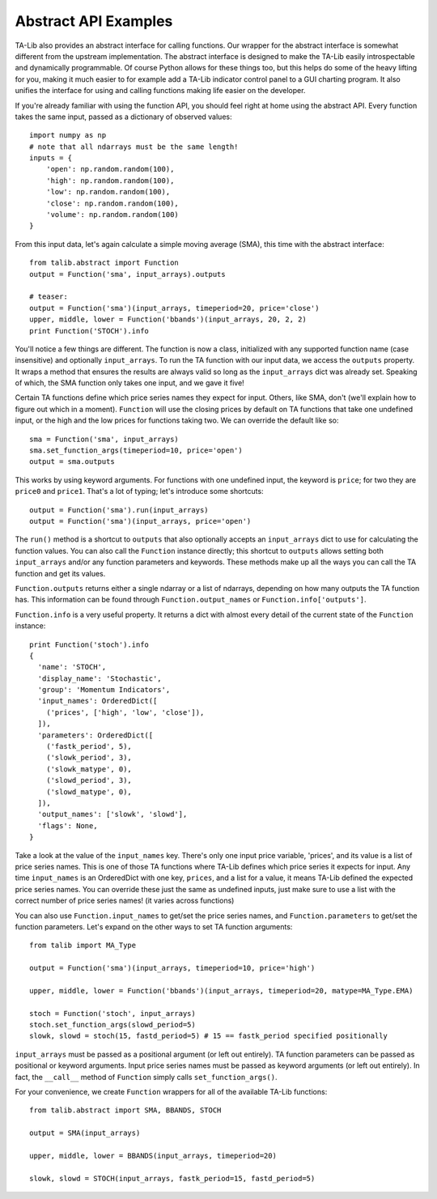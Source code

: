 
Abstract API Examples
---------------------

TA-Lib also provides an abstract interface for calling functions. Our
wrapper for the abstract interface is somewhat different from the
upstream implementation. The abstract interface is designed to make the
TA-Lib easily introspectable and dynamically programmable. Of course
Python allows for these things too, but this helps do some of the heavy
lifting for you, making it much easier to for example add a TA-Lib
indicator control panel to a GUI charting program. It also unifies the
interface for using and calling functions making life easier on the
developer.

If you're already familiar with using the function API, you should feel
right at home using the abstract API. Every function takes the same
input, passed as a dictionary of observed values:

::

    import numpy as np
    # note that all ndarrays must be the same length!
    inputs = {
        'open': np.random.random(100),
        'high': np.random.random(100),
        'low': np.random.random(100),
        'close': np.random.random(100),
        'volume': np.random.random(100)
    }

From this input data, let's again calculate a simple moving average
(SMA), this time with the abstract interface:

::

    from talib.abstract import Function
    output = Function('sma', input_arrays).outputs

    # teaser:
    output = Function('sma')(input_arrays, timeperiod=20, price='close')
    upper, middle, lower = Function('bbands')(input_arrays, 20, 2, 2)
    print Function('STOCH').info

You'll notice a few things are different. The function is now a class,
initialized with any supported function name (case insensitive) and
optionally ``input_arrays``. To run the TA function with our input data,
we access the ``outputs`` property. It wraps a method that ensures the
results are always valid so long as the ``input_arrays`` dict was
already set. Speaking of which, the SMA function only takes one input,
and we gave it five!

Certain TA functions define which price series names they expect for
input. Others, like SMA, don't (we'll explain how to figure out which in
a moment). ``Function`` will use the closing prices by default on TA
functions that take one undefined input, or the high and the low prices
for functions taking two. We can override the default like so:

::

    sma = Function('sma', input_arrays)
    sma.set_function_args(timeperiod=10, price='open')
    output = sma.outputs

This works by using keyword arguments. For functions with one undefined
input, the keyword is ``price``; for two they are ``price0`` and
``price1``. That's a lot of typing; let's introduce some shortcuts:

::

    output = Function('sma').run(input_arrays)
    output = Function('sma')(input_arrays, price='open')

The ``run()`` method is a shortcut to ``outputs`` that also optionally
accepts an ``input_arrays`` dict to use for calculating the function
values. You can also call the ``Function`` instance directly; this
shortcut to ``outputs`` allows setting both ``input_arrays`` and/or any
function parameters and keywords. These methods make up all the ways you
can call the TA function and get its values.

``Function.outputs`` returns either a single ndarray or a list of
ndarrays, depending on how many outputs the TA function has. This
information can be found through ``Function.output_names`` or
``Function.info['outputs']``.

``Function.info`` is a very useful property. It returns a dict with
almost every detail of the current state of the ``Function`` instance:

::

    print Function('stoch').info
    {
      'name': 'STOCH',
      'display_name': 'Stochastic',
      'group': 'Momentum Indicators',
      'input_names': OrderedDict([
        ('prices', ['high', 'low', 'close']),
      ]),
      'parameters': OrderedDict([
        ('fastk_period', 5),
        ('slowk_period', 3),
        ('slowk_matype', 0),
        ('slowd_period', 3),
        ('slowd_matype', 0),
      ]),
      'output_names': ['slowk', 'slowd'],
      'flags': None,
    }

Take a look at the value of the ``input_names`` key. There's only one
input price variable, 'prices', and its value is a list of price series
names. This is one of those TA functions where TA-Lib defines which
price series it expects for input. Any time ``input_names`` is an
OrderedDict with one key, ``prices``, and a list for a value, it means
TA-Lib defined the expected price series names. You can override these
just the same as undefined inputs, just make sure to use a list with the
correct number of price series names! (it varies across functions)

You can also use ``Function.input_names`` to get/set the price series
names, and ``Function.parameters`` to get/set the function parameters.
Let's expand on the other ways to set TA function arguments:

::

    from talib import MA_Type

    output = Function('sma')(input_arrays, timeperiod=10, price='high')

    upper, middle, lower = Function('bbands')(input_arrays, timeperiod=20, matype=MA_Type.EMA)

    stoch = Function('stoch', input_arrays)
    stoch.set_function_args(slowd_period=5)
    slowk, slowd = stoch(15, fastd_period=5) # 15 == fastk_period specified positionally

``input_arrays`` must be passed as a positional argument (or left out
entirely). TA function parameters can be passed as positional or keyword
arguments. Input price series names must be passed as keyword arguments
(or left out entirely). In fact, the ``__call__`` method of ``Function``
simply calls ``set_function_args()``.

For your convenience, we create ``Function`` wrappers for all of the
available TA-Lib functions:

::

    from talib.abstract import SMA, BBANDS, STOCH

    output = SMA(input_arrays)

    upper, middle, lower = BBANDS(input_arrays, timeperiod=20)

    slowk, slowd = STOCH(input_arrays, fastk_period=15, fastd_period=5)
